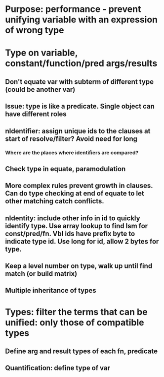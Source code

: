 #+STARTUP: showall
* Purpose: performance - prevent unifying variable with an expression of wrong type
* Type on variable, constant/function/pred args/results
** Don't equate var with subterm of different type (could be another var)
** Issue: type is like a predicate. Single object can have different roles
** nIdentifier: assign unique ids to the clauses at start of resolve/filter? Avoid need for long
*** Where are the places where identifiers are compared?
** Check type in equate, paramodulation
** More complex rules prevent growth in clauses. Can do type checking at end of equate to let other matching catch conflicts.
** nIdentity: include other info in id to quickly identify type. Use array lookup to find lsm for const/pred/fn. Vbl ids have prefix byte to indicate type id. Use long for id, allow 2 bytes for type.
** Keep a level number on type, walk up until find match (or build matrix)
** Multiple inheritance of types
* Types: filter the terms that can be unified: only those of compatible types
** Define arg and result types of each fn, predicate
** Quantification: define type of var
